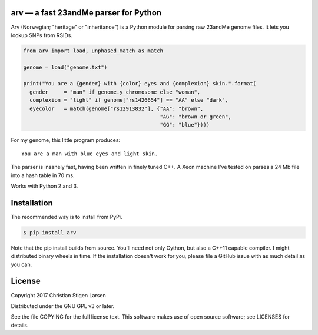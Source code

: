 arv — a fast 23andMe parser for Python
======================================

Arv (Norwegian; "heritage" or "inheritance") is a Python module for parsing raw
23andMe genome files. It lets you lookup SNPs from RSIDs.

.. code:: python

  from arv import load, unphased_match as match

  genome = load("genome.txt")

  print("You are a {gender} with {color} eyes and {complexion} skin.".format(
    gender     = "man" if genome.y_chromosome else "woman",
    complexion = "light" if genome["rs1426654"] == "AA" else "dark",
    eyecolor   = match(genome["rs12913832"], {"AA": "brown",
                                              "AG": "brown or green",
                                              "GG": "blue"})))

For my genome, this little program produces::

    You are a man with blue eyes and light skin.

The parser is insanely fast, having been written in finely tuned C++. A Xeon
machine I've tested on parses a 24 Mb file into a hash table in 70 ms.

Works with Python 2 and 3.

Installation
============

The recommended way is to install from PyPi.

.. code:: bash

    $ pip install arv

Note that the pip install builds from source. You'll need not only Cython, but
also a C++11 capable compiler. I might distributed binary wheels in time. If
the installation doesn't work for you, please file a GitHub issue with as much
detail as you can.

License
=======

Copyright 2017 Christian Stigen Larsen

Distributed under the GNU GPL v3 or later.

See the file COPYING for the full license text. This software makes use of open
source software; see LICENSES for details.



